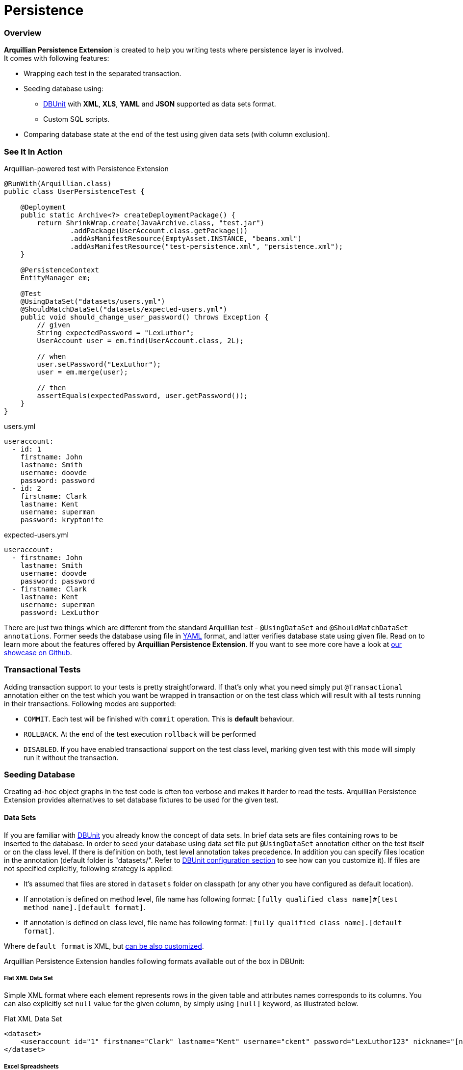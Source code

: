 Persistence
===========

[[overview]]
Overview
~~~~~~~~

*Arquillian Persistence Extension* is created to help you writing tests
where persistence layer is involved. +
It comes with following features:

* Wrapping each test in the separated transaction.
* Seeding database using:
** http://dbunit.sourceforge.net[DBUnit] with **XML**, **XLS**, *YAML* and
*JSON* supported as data sets format.
** Custom SQL scripts.
* Comparing database state at the end of the test using given data sets
(with column exclusion).

[[see-it-in-action]]
See It In Action
~~~~~~~~~~~~~~~~

Arquillian-powered test with Persistence Extension

[source,java]
----
@RunWith(Arquillian.class)
public class UserPersistenceTest {

    @Deployment
    public static Archive<?> createDeploymentPackage() {
        return ShrinkWrap.create(JavaArchive.class, "test.jar")
                .addPackage(UserAccount.class.getPackage())
                .addAsManifestResource(EmptyAsset.INSTANCE, "beans.xml")
                .addAsManifestResource("test-persistence.xml", "persistence.xml");
    }

    @PersistenceContext
    EntityManager em;

    @Test
    @UsingDataSet("datasets/users.yml")
    @ShouldMatchDataSet("datasets/expected-users.yml")
    public void should_change_user_password() throws Exception {
        // given
        String expectedPassword = "LexLuthor";
        UserAccount user = em.find(UserAccount.class, 2L);

        // when
        user.setPassword("LexLuthor");
        user = em.merge(user);

        // then
        assertEquals(expectedPassword, user.getPassword());
    }
}
----

users.yml

[source,java]
----
useraccount:
  - id: 1
    firstname: John
    lastname: Smith
    username: doovde
    password: password
  - id: 2
    firstname: Clark
    lastname: Kent
    username: superman
    password: kryptonite
----

expected-users.yml

[source,java]
----
useraccount:
  - firstname: John
    lastname: Smith
    username: doovde
    password: password
  - firstname: Clark
    lastname: Kent
    username: superman
    password: LexLuthor
----

There are just two things which are different from the standard
Arquillian test - `@UsingDataSet` and `@ShouldMatchDataSet annotations`.
Former seeds the database using file in
http://en.wikipedia.org/wiki/YAML[YAML] format, and latter verifies
database state using given file. Read on to learn more about the
features offered by **Arquillian Persistence Extension**. If you want to
see more core have a look at
https://github.com/arquillian/arquillian-showcase/tree/master/jpa-persistence-extension[our
showcase on Github].

[[transactional-tests]]
Transactional Tests
~~~~~~~~~~~~~~~~~~~

Adding transaction support to your tests is pretty straightforward. If
that's only what you need simply put `@Transactional` annotation
either on the test which you want be wrapped in transaction or on the
test class which will result with all tests running in their
transactions. Following modes are supported:

* `COMMIT`. Each test will be finished with `commit` operation. This is
*default* behaviour.
* `ROLLBACK`. At the end of the test execution `rollback` will be
performed
* `DISABLED`. If you have enabled transactional support on the test
class level, marking given test with this mode will simply run it
without the transaction.

[[seeding-database]]
Seeding Database
~~~~~~~~~~~~~~~~

Creating ad-hoc object graphs in the test code is often too verbose and
makes it harder to read the tests. Arquillian Persistence Extension
provides alternatives to set database fixtures to be used for the given
test.

[[data-sets]]
Data Sets
^^^^^^^^^

If you are familiar with http://dbunit.sourceforge.net[DBUnit] you already know the
concept of data sets. In brief data sets are files containing rows to be
inserted to the database. In order to seed your database using data set
file put `@UsingDataSet` annotation either on the test itself or on the
class level. If there is definition on both, test level annotation takes
precedence. In addition you can specify files location in the annotation
(default folder is "datasets/". Refer to <<dbunit-specific-settings,
DBUnit configuration section>> to see how can you customize it). If files are
not specified explicitly, following strategy is applied:

* It's assumed that files are stored in `datasets` folder on classpath
(or any other you have configured as default location).
* If annotation is defined on method level, file name has following
format:
`[fully qualified class name]#[test method name].[default format]`.
* If annotation is defined on class level, file name has following
format: `[fully qualified class name].[default format]`.

Where `default format` is XML, but <<dbunit-specific-settings, can be also
customized>>.

Arquillian Persistence Extension handles following formats available out
of the box in DBUnit:

[[flat-xml-data-set]]
Flat XML Data Set
+++++++++++++++++

Simple XML format where each element represents rows in the given table
and attributes names corresponds to its columns. You can also explicitly
set `null` value for the given column, by simply using `[null]` keyword,
as illustrated below.

Flat XML Data Set

[source,xml]
----
<dataset>
    <useraccount id="1" firstname="Clark" lastname="Kent" username="ckent" password="LexLuthor123" nickname="[null]" />
</dataset>
----

[[excel-spreadsheets]]
Excel Spreadsheets
++++++++++++++++++

Another format supported out of the box by DBUnit. In order to use it
follow these conventions:

* Each table should have dedicated sheet within the Excel file.
* First row should contain column labels.

Have a look at the
https://github.com/arquillian/arquillian-extension-persistence/blob/master/int-tests/src/test/resources-datasets/datasets/single-user.xls[example].

[[yaml-and-json]]
YAML and JSON
+++++++++++++

In addition to the format supported out of the box by DBUnit, Arquillian
Persistence Extension provides alternative way to describe your data
sets either by using YAML or JSON. Those formats are a bit more readable
for the human (and for machines too!). So instead of hand-crafting XML
or Excel files you can do define your data sets in
http://en.wikipedia.org/wiki/YAML[YAML]:

Data set described in YAML

[source,java]
----
useraccount:
  - id: 1
    firstname: Clark
    lastname: Kent
    username: ckent
    password: LexLuthor123
    nickname: "[null]"
----

or in http://en.wikipedia.org/wiki/JavaScript_Object_Notation[JSON]:

Data set described in JSON

[source,java]
----
{
  "useraccount":
  [
    {
      "id": "1",
      "firstname" : "Clark",
      "lastname" : "Kent",
      "username" : "ckent",
      "password" : "LexLuthor123",
      "nickname" : "[NULL]"
    }
  ]
}
----

[[section]]

[[schema-creation]]
Schema Creation
^^^^^^^^^^^^^^^

If you want to use custom SQL scripts for schema creation you can
decorate your test using `@CreateSchema` annotation providing list of
scripts you want to execute before test class. They will be executed
only once. By convention such scripts will be first looked in *schema*
folder, but you can also provide full path if you wish.

[[custom-sql-scripts]]
Custom SQL Scripts
^^^^^^^^^^^^^^^^^^

If you want you can also use seed your database using plain SQL (or
execute any other action directly on the database level). To achieve it
simply put `@ApplyScriptBefore` or `@ApplyScriptAfter` annotation either
directly on your test method or on the test class. Scripts will be
executed before or after test method accordingly. If there is definition
on both, test level annotation takes precedence.

By convention Arquillian Persistence Extension will look for these
scripts in the **scripts** folder (in a Maven project, that's typically
`src/test/resources/scripts` in the source tree), but you can customize
it as you wish - see <<general-settings, configuration
section>> how to do it. You can also specify files location in the
annotation, the same way as you can do with DBUnit data sets. If files
are not specified explicitly, following strategy is applied:

* It's assumed that files are stored in `scripts` folder (or any other
you have configured as default location).
* If annotation is defined on method level, file name has following
format:
`[before|after]-[fully qualified class name]#[test method name].sql`.
* If annotation is defined on class level, file name has following
format: `[before|after]-[fully qualified class name].sql`.

[[verfying-database-content-after-the-test]]
Verifying Database Content After The Test
~~~~~~~~~~~~~~~~~~~~~~~~~~~~~~~~~~~~~~~~

Sometimes it might be a bit cumbersome to assert database state directly
from your testing code. Especially when you change quite a lot in the
database tables you might want to validate values directly in the
database. By using DBUnit you can use the same data sets approach. Put
`@ShouldMatchDataSet` annotation either on the test method or your test
class and Arquillian Persistence Extension will use all these files
together to check if database contains entries you are expecting after
test execution. Again, by convention it first looks for the files in
`datasets` folder. If you don't provide file names in the annotation
itself following rules are applied:

* It's assumed that files are stored in `datasets` folder (or any other
you have configured as default location).
* If annotation is defined on method level, file name has following
format
`expected-[fully qualified class name]#[test method name].[default format]`
* If annotation is defined on class level, file name has following
format `expected-[fully qualified class name].[default format].`

Where `default format` is XML, but <<dbunit-specific-settings, can be also
customized>>.

In addition you can also specify which columns should not be used for
comparision. This might be handy if you export large datasets directly
from the database using tools like
http://jailer.sourceforge.net/[Jailer] and you don't want to compare
surrogate keys (database generated ids). You can specify these columns
in the annotation:

[source,java]
----
@ShouldMatchDataSet(value = "expected-users.yml", excludeColumns = { "id", "creationDate"})
----

To determine order of data sets comparison you can use `orderBy`
attribute:

[source,java]
----
@ShouldMatchDataSet(value = "expected-users.yml", orderBy = { "id""})
----

[[data-insert-strategies]]
Data Insert Strategies
~~~~~~~~~~~~~~~~~~~~~~

DBUnit, and hence Arquillian Persistence Extension, provides following
strategies for inserting data

[[insert]]
INSERT
^^^^^^

Performs insert of the data defined in provided data sets. This is the
default strategy.

[[clean_insert]]
CLEAN_INSERT
^^^^^^^^^^^^

Performs insert of the data defined in provided data sets, after removal
of all data present in the tables (DELETE_ALL invoked by DBUnit before
INSERT).

[[refresh]]
REFRESH
^^^^^^^

During this operation existing rows are updated and new ones are
inserted. Entries already existing in the database which are not defined
in the provided data set are not affected.

[[update]]
UPDATE
^^^^^^

This strategy updates existing rows using data provided in the datasets.
If dataset contain a row which is not present in the database
(identified by its primary key) then exception is thrown.

Data seeding strategy can be specified globally in `arquillian.xml`.
Please refer to the <<general-settings, configuration
section>> for the details.

[[cleaning-your-data]]
Cleaning Your Data
~~~~~~~~~~~~~~~~~~

[[dbunit-cleanup-modes]]
DBUnit Cleanup Modes
^^^^^^^^^^^^^^^^^^^^

Arquillian Persistence Extension comes with great degree of
configuration. In combination with data sets which you use to seed the
database you can also specify when and how you would like your database
to be cleaned. By default your database is entirely erased before each
test. If you want to control this behavior, use `@Cleanup` annotation
for this purpose. You can define it on the test method level or globally
by decorating test class. Following modes are currently supported:

[[strict]]
STRICT
++++++

Cleans the entire database. This strategy might require turning off
database constraints (e.g. referential integrity).

[[used_rows_only]]
USED_ROWS_ONLY
++++++++++++++

Deletes only those entries which were defined in data sets used for
seeding.

[[used_tables_only]]
USED_TABLES_ONLY
++++++++++++++++

Deletes only those tables which were used in data sets.

You can also specify when you would like to invoke the cleanup
procedure. For instance:

[source,java]
----
@Cleanup(phase = TestExecutionPhase.AFTER, strategy = CleanupStrategy.USED_ROWS_ONLY)
----

You can invoke it `BEFORE` or `AFTER` the test. You can also disable
cleanup by using `TestExecutionPhase.NONE`.

[[using-custom-sql-scripts-for-cleanup]]
Using Custom SQL Scripts For Cleanup
^^^^^^^^^^^^^^^^^^^^^^^^^^^^^^^^^^^^

You can also use custom SQL scripts to clean your database before or
after the test. For this purpose use `@CleanupUsingScript` annotation
and specifies SQL files which have to be executed. If you don't provide
file names in the annotation itself following rules are applied:

* It's assumed that files are stored in `scripts` folder (or any other
you have configured as default location).
* If annotation is defined on method level, file name has following
format `cleanup-[fully qualified class name]#[test method name].sql`
* If annotation is defined on class level, file name has following
format `cleanup-[fully qualified class name].sql`

The same way as with DBUnit cleanup you can also define test phase when
it should take place.

[[other-goodies]]
Other Goodies
~~~~~~~~~~~~~

* You can use scriptsToExecuteBeforeTest and
scriptsToExecuteAfterTest scripts to turn off and bring back referential
integrity checks for each tests using single, global definition
externalized from the test class. This way your tests are portable and
you can use different profiles with database specific `arquillian.xml`
configurations transparently.
* You can dump database content for each test execution and use it later
for debugging purposes.

See following section for details how to configure those features.

[[additional-configuration]]
Additional Configuration
~~~~~~~~~~~~~~~~~~~~~~~~

*Arquillian Persistence Extension* can be customized in the similar way
as any other components from Arquillian ecosystem - through
`<extension>` elements defined in `arquillian.xml`. Following sections
describe all possible settings which you can use to tweak the extension
for your environment.

Transaction management is delegated to Transaction Extension as of
1.0.0.Alpha6 version. Therefore if you want to specify JNDI for the
`UserTransaction`, please use following snippet in the `arquillian.xml`:

[source,xml]
----
<extension qualifier="transaction">
    <property name="manager">java:jboss/UserTransaction</property>
</extension>
----

[[general-settings]]
General Settings
^^^^^^^^^^^^^^^^

You can customize *Arquillian Persistence Extension* configuration in
`arquillian.xml` by adding following element:

[source,xml]
----
<extension qualifier="persistence">
    <property name="defaultDataSource">java:app/datasources/mssql_ds</property>
</extension>
----

*List of all available properties*

[cols="1,1,8",options="header"]
|===
|Property name |Default value |Description

|`defaultDataSource`
|_none_
|Name of the default data source used to interact with the database
(seeding, comparing etc). Required if not specified by using
`@DataSource` annotation.

|`defaultTransactionMode`
|COMMIT
|Transaction mode for running the tests if not specified explicitly by
using `@Transactional`. Possible values: COMMIT, ROLLBACK or DISABLED.

|`dumpData`
|false
|Enables database state dumping in following phases BEFORE_SEED,
AFTER_SEED, BEFORE_CLEAN, AFTER_CLEAN. Might be handy for debugging.
(Boolean.)

|`dumpDirectory`
|OS-specific tmp directory defined in `java.io.tmpdir`
|Folder where all database dumps will be stored.

|`defaultCleanupPhase`
|AFTER
|Defines default cleanup phase. Possible values: BEFORE, AFTER, NONE. If
not defined on the test method or class level this setting is used.

|`defaultCleanupStrategy`
|STRICT
|Defines strategy of cleaning database content for the test. Possible
values: STRICT, USED_ROWS_ONLY or USED_TABLES_ONLY. If not defined on
the test method or class level this setting is used.

|`defaultDataSeedStrategy`
|INSERT
|Defines strategy of inserting data to the database. Possible values:
INSERT, CLEAN_INSERT, UPDATE or REFRESH.
|===

[[dbunit-specific-settings]]
DBUnit Specific Settings
^^^^^^^^^^^^^^^^^^^^^^^^

*Arquillian Persistence Extension* provides a way to customize
underlying behaviour of DBUnit
(http://dbunit.sourceforge.net/properties.html[exposed as properties and
features]) and some other customizations.

[source,xml]
----
<extension qualifier="persistence-dbunit">
    <property name="datatypeFactory">org.dbunit.ext.mssql.MsSqlDataTypeFactory</property>
    <property name="useIdentityInsert">true</property>
    <property name="excludePoi">true</property>
</extension>
----

*List of all available properties*

[cols="1,1,8",options="header"]
|===
|Property name |Default value |Description

|`defaultDataSetLocation`
|"datasets/"
|Folder where all datasets are located.

|`defaultDataSetFormat`
|XML
|Default format of data sets when file name is inferred from test method
name, when file is not specified in `@UsingDataSet` or
`@ShouldMatchDataSet`. Other supported formats are EXCEL, YAML and JSON.

|`excludePoi`
|false
|Excludes Apache POI from packaging process, which results in slimier
deployment. If you are not using Excel datasets you can safely turn it
off.

|`batchedStatements`
|false
|Enable or disable usage of JDBC batched statement by DBUnit.

|`caseSensitiveTableNames`
|false
|Enable or disable case sensitive table names. If enabled, DBUnit handles
all table names in a case sensitive way.

|`qualifiedTableNames`
|false
|Enable or disable multiple schemas support. If enabled, DBUnit access
tables with names fully qualified by schema using this format:
SCHEMA.TABLE.

|`datatypeWarning`
|true
|Enable or disable the warning message displayed when DBUnit encounter an
unsupported data type.

|`skipOracleRecycleBinTables`
|false
|Enable or disable the processing of oracle recycle bin tables (tables
starting with BIN$). Oracle 10g recycle bin tables may break DBUnit's
assumption of tables name uniqueness within a schema since these table
are case sensitive. Enable this feature for Oracle 10g databases until
the bug in the oracle driver is fixed, which incorrectly reports this
system tables to DVUnit.

|`escapePattern`
|_none_
|Allows schema, table and column names escaping. The property value is an
escape pattern where the ? is replaced by the name. For example, the
pattern "
[?]
" is expanded as "
[MY_TABLE]
" for a table named "MY_TABLE". The most common escape pattern is
"\"?\"" which surrounds the table name with quotes (for the above
example it would result in "\"MY_TABLE\""). As a fallback if no
questionmark is in the given string and its length is one it is used to
surround the table name on the left and right side. For example the
escape pattern "\"" will have the same effect as the escape pattern
"\"?\"".

|`tableType`
|_none_
|Used to configure the list of table types recognized by DBUnit.

|`datatypeFactory`
|`org.dbunit.dataset.datatype.DefaultDataTypeFactory`
|Used to configure the DataType factory. You can replace the default
factory to add support for non-standard database vendor data types.
Provided class must implement
`org.dbunit.dataset.datatype.IDataTypeFactory`.

|`statementFactory`
|`org.dbunit.database.statement.PreparedStatementFactory`
|Used to configure the statement factory. Provided class must implement
`org.dbunit.database.statement.IStatementFactory`.

|`resultSetTableFactory`
|`org.dbunit.database.IResultSetTableFactory`
|Used to configure the ResultSet table factory. Provided class must
implement `org.dbunit.database.CachedResultSetTableFactory`.

|`primaryKeyFilter`
|_none_
|Use to override primary keys detection. Provided class must implement
`org.dbunit.dataset.filter.IColumnFilter`.

|`identityColumnFilter`
|_none_
|Use to override IDENTITY column detection (MS SQL specific solution).
Provided class must implement `org.dbunit.dataset.filter.IColumnFilter`.

|`batchSize`
|100
|Size of the batch updates.

|`fetchSize`
|100
|The statement fetch size for loading data into a result set table.

|`metadataHandler`
|`org.dbunit.database.DefaultMetadataHandler`
|Used to configure the handler used to control database metadata related
methods. Provided class must implement
`org.dbunit.database.IMetadataHandler`

For MySQL users...

If you are using MySQL, you must use
`org.dbunit.ext.mysql.MySqlMetadataHandler` or you will get the "No
columns found" error. See http://sourceforge.net/p/dbunit/bugs/226/.

|`useIdentityInsert`
|false
|Disables MS SQL Server automatic identifier generation for the execution
of inserts. For usage with Microsoft driver you should append your JDBC
connection with "SelectMethod=cursor".

|`excludeTablesFromCleanup`
|_empty_
|List of tables to be excluded from cleanup procedure. +
    * Especially handy for sequence tables which are most likely to be
cleared +
    * when using STRICT cleanup strategy. +
Comma separated list of table names to be excluded from cleanup
procedure. Especially handy for sequence tables which are otherwise
cleared when using STRICT cleanup strategy.

|`schema`
|_empty_
|Database schema name to be used by DBUnit
|===

[[sql-scripts-customization]]
SQL Scripts Customization
^^^^^^^^^^^^^^^^^^^^^^^^

*Arquillian Persistence Extension* allows you to customize the way how
SQL scripts are handled.

[source,xml]
----
<extension qualifier="persistence-script">
    <property name="sqlStatementDelimiter">GO</property>
</extension>
----

*List of all available properties*

[cols="1,1,8",options="header"]
|===
|Property name |Default value |Description

|`defaultSqlScriptLocation`
|"scripts/"
|Folder where all custom SQL scripts are located.

|`scriptsToExecuteBeforeTest`
|_none_
|Ad-hoc scripts or file locations to be used before every test. Might be
handy for turning off integrity checks.

|`scriptsToExecuteAfterTest`
|_none_
|Ad-hoc scripts or file locations to be used after every test. Could be
used to revert operations applied by scriptsToExecuteBeforeTest.

|`defaultCleanupUsingScriptPhase`
|AFTER
|Defines default cleanup phase for custom SQL scripts.

|`sqlStatementDelimiter`
|;
|Defines char sequence indicating end of SQL statement
|===

[[maven-setup]]
Maven Setup
~~~~~~~~~~~

You'll first need to setup Arquillian in your project. You can find
instructions in the
http://arquillian.org/guides/getting_started/#add_the_arquillian_apis[Getting
Started guide]. You'll also need to add an Arquillian container adapter
for a container which provides JPA. Any Java EE 6 server will do, such
as JBoss AS 7 or GlassFish 3.1. Adding the required container adapter to
your project is also covered in the
http://arquillian.org/guides/getting_started/#add_more_containers[Getting
Started guide].

The only extra dependency you need is the Arquillian Persistence
Extension implementation, `arquillian-persistence-dbunit`
(former `arquillian-persistence-impl`), as shown in the snippet below.

Maven dependency for Arquillian Persistence Extension

[source,xml]
----
<dependency>
    <groupId>org.jboss.arquillian.extension</groupId>
    <artifactId>arquillian-persistence-dbunit</artifactId>
    <version>${version.arquillian.persistence}</version>
    <scope>test</scope>
</dependency>
----
